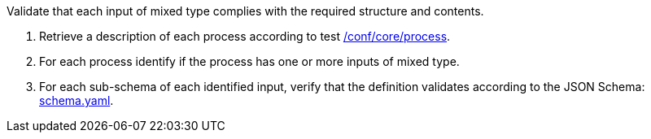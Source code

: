 [[ats_ogc-process-description_input-mixed-type]]
[requirement,type="abstracttest",label="/conf/ogc-process-description/input-mixed-type",subject='<<req_ogc-process-description_input-mixed-type,/req/ogc-process-description/input-mixed-type>>']
====
[.component,class=test-purpose]
--
Validate that each input of mixed type complies with the required structure and contents.
--

[.component,class=test-method]
--
. Retrieve a description of each process according to test <<ats_core_process,/conf/core/process>>.
. For each process identify if the process has one or more inputs of mixed type.
. For each sub-schema of each identified input, verify that the definition validates according to the JSON Schema: https://raw.githubusercontent.com/opengeospatial/ogcapi-processes/master/core/openapi/schemas/schema.yaml[schema.yaml].
--
====

